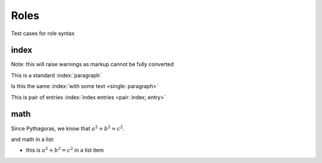 Roles
=====

Test cases for role syntax

index
-----

Note: this will raise warnings as markup cannot be fully converted

This is a standard :index:`paragraph`

Is this the same :index:`with some text <single: paragraph>`

This is pair of entries :index:`index entries <pair: index; entry>`

math
----

Since Pythagoras, we know that :math:`a^2 + b^2 = c^2`.

and math in a list:

* this is :math:`a^2 + b^2 = c^2` in a list item